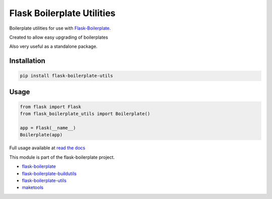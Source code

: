 Flask Boilerplate Utilities
================================================
Boilerplate utilities for use with `Flask-Boilerplate <https://github.com/nickw444/Flask-Boilerplate>`_. 

Created to allow easy upgrading of boilerplates

Also very useful as a standalone package.

Installation
------------------------------------

.. code-block:: bash

	pip install flask-boilerplate-utils

Usage
-----------------------------------

.. code-block:: python

    from flask import Flask
    from flask_boilerplate_utils import Boilerplate()
    
    app = Flask(__name__)
    Boilerplate(app)


Full usage available at `read the docs <http://flask-boilerplate-utils.readthedocs.org/en/latest/>`_

This module is part of the flask-boilerplate project.

- `flask-boilerplate <https://github.com/nickw444/Flask-Boilerplate>`_
- `flask-boilerplate-buildutils <https://github.com/nickw444/flask-boilerplate-buildutils>`_
- `flask-boilerplate-utils <https://github.com/nickw444/flask-boilerplate-utils>`_
- `maketools <https://github.com/nickw444/python-maketools>`_